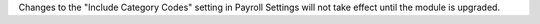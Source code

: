 Changes to the "Include Category Codes" setting in Payroll Settings will not take effect until the module is upgraded.
